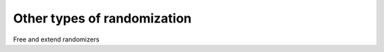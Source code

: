 ============================
Other types of randomization
============================

Free and extend randomizers